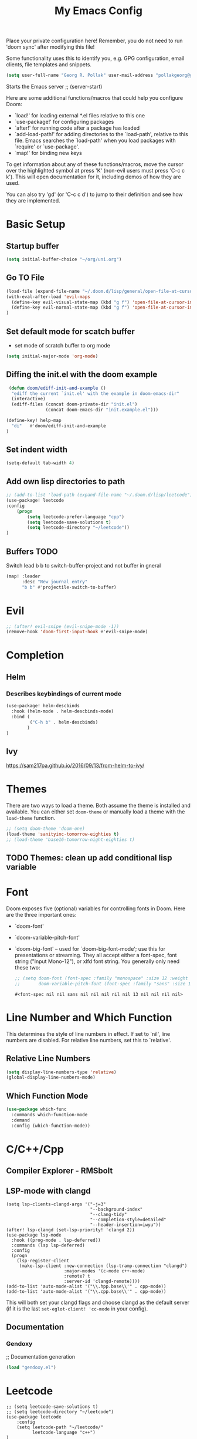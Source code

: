 #+TITLE: My Emacs Config
Place your private configuration here! Remember, you do not need to run 'doom
sync' after modifying this file!

Some functionality uses this to identify you, e.g. GPG configuration, email
clients, file templates and snippets.
#+BEGIN_SRC emacs-lisp
(setq user-full-name "Georg R. Pollak" user-mail-address "pollakgeorg@gmail.com")
#+END_SRC

#+RESULTS:
: pollakgeorg@gmail.com

Starts the Emacs server
;; (server-start)

Here are some additional functions/macros that could help you configure Doom:

- `load!' for loading external *.el files relative to this one
- `use-package!' for configuring packages
- `after!' for running code after a package has loaded
- `add-load-path!' for adding directories to the `load-path', relative to
  this file. Emacs searches the `load-path' when you load packages with
  `require' or `use-package'.
- `map!' for binding new keys

To get information about any of these functions/macros, move the cursor over
the highlighted symbol at press 'K' (non-evil users must press 'C-c c k').
This will open documentation for it, including demos of how they are used.

You can also try 'gd' (or 'C-c c d') to jump to their definition and see how
they are implemented.
* Basic Setup
** Startup buffer
#+BEGIN_SRC emacs-lisp
(setq initial-buffer-choice "~/org/uni.org")
#+END_SRC

#+RESULTS:
: ~/org/uni.org

** Go TO File
#+BEGIN_SRC emacs-lisp
(load-file (expand-file-name "~/.doom.d/lisp/general/open-file-at-cursor-immediate-done.el"))
(with-eval-after-load 'evil-maps
  (define-key evil-visual-state-map (kbd "g f") 'open-file-at-cursor-immediate-done)
  (define-key evil-normal-state-map (kbd "g f") 'open-file-at-cursor-immediate-done)
)
#+END_SRC

#+RESULTS:
: open-file-at-cursor-immediate-done

** Set default mode for scatch buffer
+ set mode of scratch buffer to org mode
#+BEGIN_SRC emacs-lisp
(setq initial-major-mode 'org-mode)
#+END_SRC

** Diffing the init.el with the doom example
#+BEGIN_SRC emacs-lisp
 (defun doom/ediff-init-and-example ()
  "ediff the current `init.el' with the example in doom-emacs-dir"
  (interactive)
  (ediff-files (concat doom-private-dir "init.el")
               (concat doom-emacs-dir "init.example.el")))

(define-key! help-map
  "di"   #'doom/ediff-init-and-example
)
#+END_SRC

#+RESULTS:

** Set indent width
#+begin_src emacs-lisp
(setq-default tab-width 4)
#+end_src

#+RESULTS:
: 4

** Add own lisp directories to path
#+BEGIN_SRC emacs-lisp :results none
;; (add-to-list 'load-path (expand-file-name "~/.doom.d/lisp/leetcode"))
(use-package! leetcode
:config
    (progn
        (setq leetcode-prefer-language "cpp")
        (setq leetcode-save-solutions t)
        (setq leetcode-directory "~/leetcode"))
)
#+END_SRC

** Buffers TODO
Switch lead b b to switch-buffer-project and not buffer in gneral
#+BEGIN_SRC emacs-lisp
(map! :leader
      :desc "New journal entry"
      "b b" #'projectile-switch-to-buffer)
#+END_SRC

* Evil
#+BEGIN_SRC emacs-lisp
;; (after! evil-snipe (evil-snipe-mode -1))
(remove-hook 'doom-first-input-hook #'evil-snipe-mode)
#+END_SRC

#+RESULTS:

* Completion
** Helm
*** Describes keybindings of current mode
#+BEGIN_SRC emacs-lisp
(use-package! helm-descbinds
  :hook (helm-mode . helm-descbinds-mode)
  :bind (
         ("C-h b" . helm-descbinds)
        )
)
#+END_SRC

#+RESULTS:
: helm-descbinds

** Ivy
https://sam217pa.github.io/2016/09/13/from-helm-to-ivy/

* Themes
    There are two ways to load a theme. Both assume the theme is installed and
    available. You can either set ~doom-theme~ or manually load a theme with the
    ~load-theme~ function.
    #+BEGIN_SRC emacs-lisp
    ;; (setq doom-theme 'doom-one)
    (load-theme 'sanityinc-tomorrow-eighties t)
    ;; (load-theme 'base16-tomorrow-night-eighties t)
    #+END_SRC


** TODO Themes: clean up add conditional lisp variable
# ,#+BEGIN_SRC emacs-lisp
# ;; (setq doom-theme 'doom-one)
#        ;; (use-package moe-theme                     ; Theme
#        ;; :ensure t
#        ;; :config
#        ;; (load-theme 'moe-dark t))
#         ;(use-package zenburn-theme
#         ;:ensure t
#         ;:config
#         ;(load-theme 'zenburn t))
#         ;(use-package tangotango-theme
#         ;:ensure t)
#          ;; (load-theme 'sanityinc-tomorrow-day t))
#      ;;  (use-package material-theme
#      ;;       :ensure t
#      ;;       :init
#      ;;
#      ;; (load-theme 'material t))
#           ;(use-package ample-theme
#           ;:init (progn (load-theme 'ample t t)
#           ;            (load-theme 'ample-flat t t)
#           ;            (load-theme 'ample-light t t)
#           ;            (enable-theme 'ample-flat))
#           ;:defer t
#           ;:ensure t)
#           ;; (use-package farmhouse-theme
#           ;;  :ensure t
#           ;;  :init
#           ;;     (load-theme 'farmhouse-dark t))
# #+END_SRC
* Font
 Doom exposes five (optional) variables for controlling fonts in Doom. Here
 are the three important ones:

 + `doom-font'
 + `doom-variable-pitch-font'
 + `doom-big-font' -- used for `doom-big-font-mode'; use this for presentations or streaming.
    They all accept either a font-spec, font string ("Input Mono-12"), or xlfd
    font string. You generally only need these two:
   #+BEGIN_SRC emacs-lisp
    ;; (setq doom-font (font-spec :family "monospace" :size 12 :weight 'semi-light)
    ;;       doom-variable-pitch-font (font-spec :family "sans" :size 13))
   #+END_SRC

   #+RESULTS:
   : #<font-spec nil nil sans nil nil nil nil nil 13 nil nil nil nil>

* Line Number and Which Function
This determines the style of line numbers in effect. If set to `nil', line
numbers are disabled. For relative line numbers, set this to `relative'.
** Relative Line Numbers
#+BEGIN_SRC emacs-lisp
(setq display-line-numbers-type 'relative)
(global-display-line-numbers-mode)
#+END_SRC
** Which Function Mode
#+BEGIN_SRC emacs-lisp
(use-package which-func
  :commands which-function-mode
  :demand
  :config (which-function-mode))
#+END_SRC
#+RESULTS:
: t

* C/C++/Cpp
** Compiler Explorer - RMSbolt
** LSP-mode with clangd
#+BEGIN_SRC elisp
(setq lsp-clients-clangd-args '("-j=3"
                                "--background-index"
                                "--clang-tidy"
                                "--completion-style=detailed"
                                "--header-insertion=iwyu"))
(after! lsp-clangd (set-lsp-priority! 'clangd 2))
(use-package lsp-mode
  :hook ((prog-mode . lsp-deferred))
  :commands (lsp lsp-deferred)
  :config
  (progn
    (lsp-register-client
     (make-lsp-client :new-connection (lsp-tramp-connection "clangd")
                      :major-modes '(c-mode c++-mode)
                      :remote? t
                      :server-id 'clangd-remote))))
(add-to-list 'auto-mode-alist '("\\.hpp.base\\'" . cpp-mode))
(add-to-list 'auto-mode-alist '("\\.cpp.base\\'" . cpp-mode))
#+END_SRC

#+RESULTS:
| lsp-deferred | lsp | hl-todo-mode | display-line-numbers-mode | highlight-numbers-mode | vi-tilde-fringe-mode |

This will both set your clangd flags and choose clangd as the default server (if
it is the last =set-eglot-client! 'cc-mode= in your config).
** Documentation
*** Gendoxy
;; Documentation generation
#+BEGIN_SRC emacs-lisp
(load "gendoxy.el")
#+END_SRC

#+RESULTS:
: t

* Leetcode
#+BEGIN_SRC elisp
;; (setq leetcode-save-solutions t)
;; (setq leetcode-directory "~/leetcode")
(use-package leetcode
    :config
    (setq leetcode-path "~/leetcode/"
          leetcode-language "c++")
)
#+END_SRC

#+RESULTS:
: ~/leetcode

* Org
If you use `org' and don't want your org files in the default location below,
change `org-directory'. It must be set before org loads!
#+BEGIN_SRC emacs-lisp
(setq org-hide-emphasis-markers t)
(setq org-directory "~/org/")
(setq org-agenda-files (list "~/org" "~/.doom.d/"))
#+END_SRC

#+RESULTS:
| ~/org | ~/.doom.d/ |

* Projectile
#+begin_src emacs-lisp
(use-package projectile
  :config
  (setq projectile-globally-ignored-directories
        '(".git"
          ".ccls-cache"
          "docs/"
          ".stack-work"
          ".clang-format"
          ".clang-format"
          ".cquery_cached_index"))
  )
#+end_src

#+RESULTS:
: t

* LaTeX
** PDF Viewer
TODO: delte from init.el and fix here
NOTE: set the variable but somehow does not get recognized

#+BEGIN_SRC emacs-lisp
(setq +latex-viewers '(evince))
#+END_SRC

** AUCTEX

Helper function that can be used inside dir-locals.el to query master file automatically
#+BEGIN_SRC emacs-lisp
(defun get-tex-master ()
  "Sets the Tex-Master to projectile-project-root/formulary.tex"
  ;; (setq TeX-master)
  (concat (projectile-project-root) "formulary.tex")
)
#+END_SRC

#+RESULTS:
: get-tex-master
#+BEGIN_SRC emacs-lisp
(setq LaTeX-indent-level 4)
;; TODO: somehow returns void variable formulary
(use-package tex
    :config
    (setq-default TeX-master "formulary"))
#+END_SRC
*** Automatic nomenclature command execution
#+BEGIN_SRC emacs-lisp :results none
;; nomenclature for latex
(eval-after-load "tex"
  '(add-to-list 'TeX-command-list
                '("Nomenclature" "makeindex %s.nlo -s nomencl.ist -o %s.nls"
                  (lambda (name command file)
                    (TeX-run-compile name command file)
                    (TeX-process-set-variable file 'TeX-command-next TeX-command-default))
                  nil t :help "Create nomenclature file")))
#+END_SRC

** Basic Configurations
#+BEGIN_SRC emacs-lisp
(setq +latex-viewers '(evince))
#+END_SRC

#+RESULTS:
| evince |

** px-preview LaTeX in any mode
#+BEGIN_SRC emacs-lisp
(use-package px)
#+END_SRC

#+RESULTS:
: px

** Yassnippet
*** Helper Functions
**** Automatic Label Creation for Theorems
TODO finish this sometime
#+BEGIN_SRC emacs-lisp
(load-file (expand-file-name "~/.doom.d/lisp/latex/labelcreation.el"))
#+END_SRC

#+RESULTS:
: t
** Rainbow-mode
#+BEGIN_SRC emacs-lisp
;; TODO: append .cfg files to rainbow-latex-colors-major-mode-list somehow
(use-package rainbow-mode)
#+END_SRC

* Zotero
#+begin_src emacs-lisp
(after! citar
  (setq! citar-bibliography '("/home/pollakg/zotero/zotero_bibliography.bib"))
  (setq! citar-notes-paths '("/home/romeo/Zotero/Notes"))
  (setq! citar-at-point-function 'embark-act)
  (defun citar-file-open (file)  ;; open pdf in external viewer
    "Open FILE."
    (if (member (file-name-extension file) '("html" "pdf"))
        (citar-file-open-external (expand-file-name file))
      (funcall citar-file-open-function (expand-file-name file))))
  (citar-filenotify-setup '(LaTeX-mode-hook org-mode-hook)) ;; autosync .bib file

)
#+end_src

#+RESULTS:

* COMMENT Mail
Each path is relative to `+mu4e-mu4e-mail-path',
which is [[file:~/.mail/][~/.mail]] by default To send mails we need to configure ~smtp~
** ETH Mail
#+BEGIN_SRC emacs-lisp
(set-email-account! "ETH"
  '((mu4e-sent-folder       . "/eth/Sent")
    (mu4e-drafts-folder     . "/eth/Drafts")
    (mu4e-trash-folder      . "/eth/Trash")
    ;; TODO (mu4e-refile-folder     . "/gmail/[Gmail]")
    (smtpmail-smtp-user     . "pollakg@student.ethz.ch")
    (user-mail-address      . "pollakg@student.ethz.ch")    ;; only needed for mu < 1.4
    (mu4e-compose-signature . "---\nGeorg R. Pollak"))
  t)
(setq mu4e-view-show-images t)          ;
#+END_SRC

#+RESULTS:
: t
* Python
** Documentation
*** Sphinx
#+BEGIN_SRC emacs-lisp
(use-package sphinx-doc
:bind (:map sphinx-doc-mode-map
            ("SPC C-d" . sphinx-doc))
)
#+END_SRC
** ELPY - Emacs Lisp Python Environment
Emacs Lisp Python Environment
Switched to lsp
#+BEGIN_SRC emacs-lisp
;; (use-package elpy
;; :config
;;     (progn (elpy-enable)
;;         (setq python-shell-interpreter "ipython"
;;         python-shell-interpreter-args "-i --simple-prompt"
;;         python-shell-prompt-detect-failure-warning nil)
;;         (add-to-list 'python-shell-completion-native-disabled-interpreters "jupyter")
;;     )
;; )
;; TODO:  (add-hook 'python-mode-hook 'jedi:setup)
;(setq python-shell-interpreter "ipython5" python-shell-interpreter-args "--simple-prompt --pprint")
;(elpy-use-ipython) #+END_SRC #+RESULTS: : /usr/local/anaconda3/bin/anaconda ** EPC
;;Requirement for Jedi
;#+BEGIN_SRC emacs-lisp
;(use-package epc ;:defer t)
;(setq jedi:server-command '("/Users/pollakg/.emacs.d/elpa/jedi-core-20170121.610/jediepcserver.py"))
(setq +python-ipython-repl-args '("-i" "--simple-prompt" "--no-color-info"))
(setq +python-jupyter-repl-args '("--simple-prompt"))
(setq python-shell-interpreter "ipython" python-shell-interpreter-args "-i --simple-prompt" python-shell-prompt-detect-failure-warning nil)
#+END_SRC
* ESS and R
Auto scroll for ESS
#+BEGIN_SRC emacs-lisp
  (setq comint-prompt-read-only t)
  (setq comint-scroll-to-bottom-on-input t)
  (setq comint-scroll-to-bottom-on-output t)
  (setq comint-move-point-for-output t)
#+END_SRC

#+RESULTS:
: t
** R markdown
*** Outline
Replace some of the functionality of markdown-mode
#+begin_src emacs-lisp
(use-package outline
  :custom
  (outline-regexp "[#]+"))
#+end_src
*** Polymode
#+begin_src emacs-lisp
(use-package polymode
  :ensure t
  :commands (R)
)
#+end_src

#+RESULTS:
*** R-Polymode
#+begin_src emacs-lisp
(use-package poly-R
  :ensure t
)
#+end_src
* Git
** Git Gutter
Show diffs directly within the file
#+BEGIN_SRC emacs-lisp
;; ignore all spaces
(custom-set-variables
 '(git-gutter:diff-option "-w"))
#+END_SRC

#+RESULTS:

* Tramp
** Git Integration
#+begin_src emacs-lisp
;; (add-to-list 'tramp-remote-path "/cluster/apps/git/2.11.0/x86_64/bin/git")
#+end_src

* Matlab
  #+BEGIN_SRC emacs-lisp :results none
    ;; (setq matlab-shell-command "/usr/local/bin/matlab")
    ;; (setq matlab-shell-command "matlab")
    ;; (setq matlab-shell-command-switches (list "-nodisplay"))
    (use-package matlab-mode
    :mode ("\\.m$" . matlab-mode)
    ;(use-package matlab-load)
    :config
    (progn
        (setq matlab-shell-command "matlab")
        (setq matlab-shell-command-switches (quote ("-nodisplay -nosplash")))
        ;(setq matlab-server-executable "/path/to/matlab/binary")
        (setq matlab-indent-function t)
    )
    (eval-after-load 'company
        '(add-to-list 'company-backends 'company-matlab))
        (setq matlab-shell-command-switches (quote ("-nodisplay -nosplash")))
        (eval-after-load 'flycheck
        '(require 'flycheck-matlab-mlint)))
  #+end_SRC

* hl-todo
Add Colored Keywords to your code.
#+BEGIN_SRC emacs-lisp
;; (after! hl-todo
;;     (setq hl-todo-keyword-faces
;;         '(("IMPORTANT" . "#967E1E")
;;           ("DONE" . "#afd8af")
;;           )))
(use-package hl-todo
:hook (prog-mode . hl-todo-mode)
:config
(setq hl-todo-highlight-punctuation ":"
        hl-todo-keyword-faces
        '(("TODO"       warning bold)
        ("FIXME"      error bold)
        ("HACK"       font-lock-constant-face bold)
        ("REVIEW"     font-lock-keyword-face bold)
        ("DONE"       font-lock-keyword-face bold)
        ("IMPORTANT"  font-lock-keyword-face bold)
        ("NOTE"       success bold)
        ("DEPRECATED" font-lock-doc-face bold))))
#+END_SRC


#+RESULTS:
| yas-minor-mode-on | hl-todo-mode | display-line-numbers-mode | highlight-numbers-mode | vi-tilde-fringe-mode |
